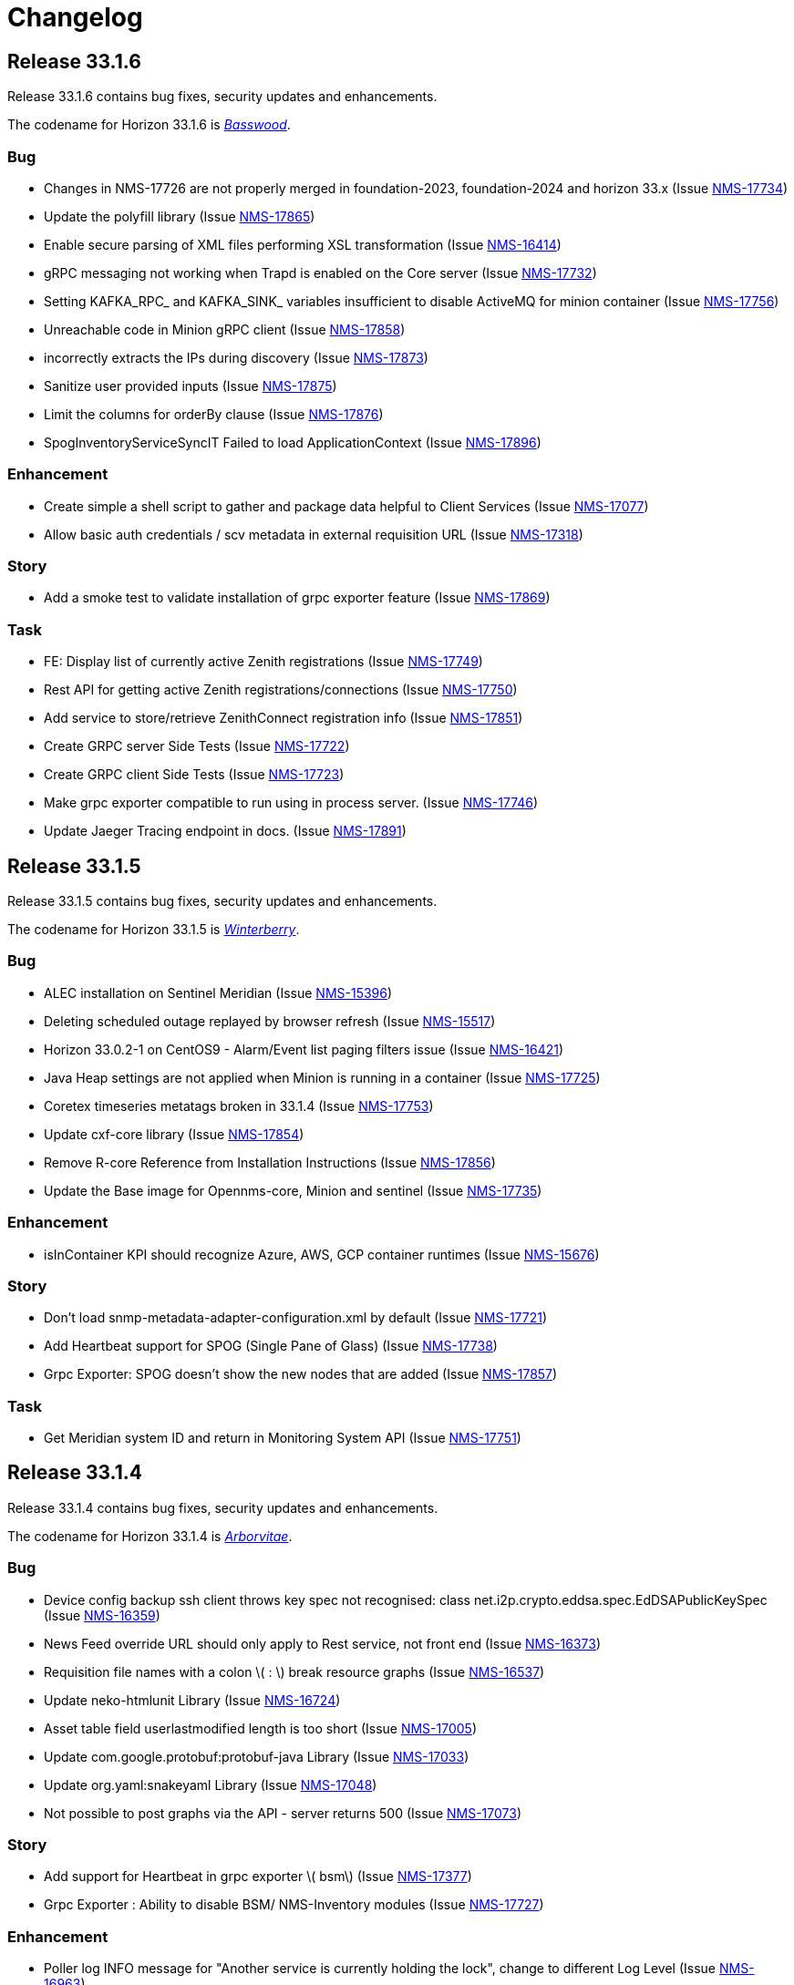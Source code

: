 [[release-33-changelog]]

= Changelog

[[releasenotes-changelog-33.1.6]]

== Release 33.1.6

Release 33.1.6 contains bug fixes, security updates and enhancements.

The codename for Horizon 33.1.6 is https://wikipedia.org/wiki/$$Basswood$$[_Basswood_].

=== Bug

* Changes in NMS-17726 are not properly merged in foundation-2023, foundation-2024 and horizon 33.x (Issue https://opennms.atlassian.net/browse/NMS-17734[NMS-17734])
* Update the polyfill library (Issue https://opennms.atlassian.net/browse/NMS-17865[NMS-17865])
* Enable secure parsing of XML files performing XSL transformation (Issue https://opennms.atlassian.net/browse/NMS-16414[NMS-16414])
* gRPC messaging not working when Trapd is enabled on the Core server (Issue https://opennms.atlassian.net/browse/NMS-17732[NMS-17732])
* Setting KAFKA_RPC_ and KAFKA_SINK_ variables insufficient to disable ActiveMQ for minion container (Issue https://opennms.atlassian.net/browse/NMS-17756[NMS-17756])
* Unreachable code in Minion gRPC client (Issue https://opennms.atlassian.net/browse/NMS-17858[NMS-17858])
* incorrectly extracts the IPs during discovery (Issue https://opennms.atlassian.net/browse/NMS-17873[NMS-17873])
* Sanitize user provided inputs (Issue https://opennms.atlassian.net/browse/NMS-17875[NMS-17875])
* Limit the columns for orderBy clause (Issue https://opennms.atlassian.net/browse/NMS-17876[NMS-17876])
* SpogInventoryServiceSyncIT Failed to load ApplicationContext (Issue https://opennms.atlassian.net/browse/NMS-17896[NMS-17896])

=== Enhancement

* Create simple a shell script to gather and package data helpful to Client Services (Issue https://opennms.atlassian.net/browse/NMS-17077[NMS-17077])
* Allow basic auth credentials / scv metadata in external requisition URL (Issue https://opennms.atlassian.net/browse/NMS-17318[NMS-17318])

=== Story
* Add a smoke test to validate installation of grpc exporter feature (Issue https://opennms.atlassian.net/browse/NMS-17869[NMS-17869])

=== Task

* FE: Display list of currently active Zenith registrations (Issue https://opennms.atlassian.net/browse/NMS-17749[NMS-17749])
* Rest API for getting active Zenith registrations/connections (Issue https://opennms.atlassian.net/browse/NMS-17750[NMS-17750])
* Add service to store/retrieve ZenithConnect registration info (Issue https://opennms.atlassian.net/browse/NMS-17851[NMS-17851])
* Create GRPC server Side Tests (Issue https://opennms.atlassian.net/browse/NMS-17722[NMS-17722])
* Create GRPC client Side Tests (Issue https://opennms.atlassian.net/browse/NMS-17723[NMS-17723])
* Make grpc exporter compatible to run using in process server. (Issue https://opennms.atlassian.net/browse/NMS-17746[NMS-17746])
* Update Jaeger Tracing endpoint in docs. (Issue https://opennms.atlassian.net/browse/NMS-17891[NMS-17891])

[[releasenotes-changelog-33.1.5]]

== Release 33.1.5

Release 33.1.5 contains bug fixes, security updates and enhancements.

The codename for Horizon 33.1.5 is https://wikipedia.org/wiki/$$Ilex_verticillata$$[_Winterberry_].

=== Bug

* ALEC installation on Sentinel Meridian (Issue https://opennms.atlassian.net/browse/NMS-15396[NMS-15396])
* Deleting scheduled outage replayed by browser refresh (Issue https://opennms.atlassian.net/browse/NMS-15517[NMS-15517])
* Horizon 33.0.2-1 on CentOS9 - Alarm/Event list paging filters issue (Issue https://opennms.atlassian.net/browse/NMS-16421[NMS-16421])
* Java Heap settings are not applied when Minion is running in a container (Issue https://opennms.atlassian.net/browse/NMS-17725[NMS-17725])
* Coretex timeseries metatags broken in 33.1.4 (Issue https://opennms.atlassian.net/browse/NMS-17753[NMS-17753])
* Update cxf-core library (Issue https://opennms.atlassian.net/browse/NMS-17854[NMS-17854])
* Remove R-core Reference from Installation Instructions (Issue https://opennms.atlassian.net/browse/NMS-17856[NMS-17856])
* Update the Base image for Opennms-core, Minion and sentinel (Issue https://opennms.atlassian.net/browse/NMS-17735[NMS-17735])

=== Enhancement

* isInContainer KPI should recognize Azure, AWS, GCP container runtimes (Issue https://opennms.atlassian.net/browse/NMS-15676[NMS-15676])

=== Story

* Don't load snmp-metadata-adapter-configuration.xml by default (Issue https://opennms.atlassian.net/browse/NMS-17721[NMS-17721])
* Add Heartbeat support for SPOG (Single Pane of Glass) (Issue https://opennms.atlassian.net/browse/NMS-17738[NMS-17738])
* Grpc Exporter: SPOG doesn't show the new nodes that are added (Issue https://opennms.atlassian.net/browse/NMS-17857[NMS-17857])

=== Task

* Get Meridian system ID and return in Monitoring System API (Issue https://opennms.atlassian.net/browse/NMS-17751[NMS-17751])

[[releasenotes-changelog-33.1.4]]

== Release 33.1.4

Release 33.1.4 contains bug fixes, security updates and enhancements.

The codename for Horizon 33.1.4 is https://wikipedia.org/wiki/$$Thuja$$[_Arborvitae_].

=== Bug

* Device config backup ssh client throws key spec not recognised: class net.i2p.crypto.eddsa.spec.EdDSAPublicKeySpec (Issue https://issues.opennms.org/browse/NMS-16359[NMS-16359])
* News Feed override URL should only apply to Rest service, not front end (Issue https://issues.opennms.org/browse/NMS-16373[NMS-16373])
* Requisition file names with a colon \( : \) break resource graphs (Issue https://issues.opennms.org/browse/NMS-16537[NMS-16537])
* Update neko-htmlunit Library (Issue https://issues.opennms.org/browse/NMS-16724[NMS-16724])
* Asset table field userlastmodified length is too short (Issue https://issues.opennms.org/browse/NMS-17005[NMS-17005])
* Update com.google.protobuf:protobuf-java Library (Issue https://issues.opennms.org/browse/NMS-17033[NMS-17033])
* Update org.yaml:snakeyaml Library (Issue https://issues.opennms.org/browse/NMS-17048[NMS-17048])
* Not possible to post graphs via the API - server returns 500 (Issue https://issues.opennms.org/browse/NMS-17073[NMS-17073])

=== Story

* Add support for Heartbeat in grpc exporter \( bsm\) (Issue https://issues.opennms.org/browse/NMS-17377[NMS-17377])
* Grpc Exporter : Ability to disable BSM/ NMS-Inventory modules (Issue https://issues.opennms.org/browse/NMS-17727[NMS-17727])


=== Enhancement

* Poller log INFO message for "Another service is currently holding the lock", change to different Log Level (Issue https://issues.opennms.org/browse/NMS-16963[NMS-16963])
* SCV metadata token replacement for system properties (Issue https://issues.opennms.org/browse/NMS-16989[NMS-16989])
* Create simple a shell script to gather and package data helpful to Client Services (Issue https://issues.opennms.org/browse/NMS-17077[NMS-17077])

=== Task

* Add proto for NMS Inventory and Alarms (Issue https://issues.opennms.org/browse/NMS-16994[NMS-16994])
* Refactoring existing GRPC client implementation and creation of new GRPC client for Alaram and Inventory (Issue https://issues.opennms.org/browse/NMS-16998[NMS-16998])
* Replace Node to OnmsNode to pick up missing fields in proto (Issue https://issues.opennms.org/browse/NMS-17080[NMS-17080])
* Update GRPC Routing using Sub-Domains (Issue https://issues.opennms.org/browse/NMS-17301[NMS-17301])
* Add events updates in GRPC exporter (Issue https://issues.opennms.org/browse/NMS-17337[NMS-17337])

[[releasenotes-changelog-33.1.3]]

== Release 33.1.3

Release 33.1.3 contains a couple of bug fixes and few enhancements.

The codename for Horizon 33.1.3 is https://wikipedia.org/wiki/$$Dombeya_wallichii$$[_Pinkball_].

=== Bug

* DeviceConfig via Minion fails if sshScript output contains control characters (Issue https://issues.opennms.org/browse/NMS-15717[NMS-15717])
* User tries to create an Alarm filter favorite, but the filter doesn't save the arguments of the filter (Issue https://issues.opennms.org/browse/NMS-16573[NMS-16573])
* Update Node label component (Issue https://issues.opennms.org/browse/NMS-16585[NMS-16585])
* Update owasp-java-html-sanitizer Library (Issue https://issues.opennms.org/browse/NMS-16637[NMS-16637])
* Update com.google.code.gson-gson Library (Issue https://issues.opennms.org/browse/NMS-16706[NMS-16706])
* Bug between Web UI and SCVCLI Command (Issue https://issues.opennms.org/browse/NMS-16943[NMS-16943])
* Performance regression introduced in NMS-15647 (Issue https://issues.opennms.org/browse/NMS-16966[NMS-16966])
* Update org.apache.mina Library (Issue https://issues.opennms.org/browse/NMS-17040[NMS-17040])

=== Story

* Configure tenant id for gRPC Exporter (Issue https://issues.opennms.org/browse/NMS-17003[NMS-17003])

=== Enhancement

* Move file utils to new library (Issue https://issues.opennms.org/browse/NMS-17074[NMS-17074])

[[releasenotes-changelog-33.1.2]]

== Release 33.1.2

Release 33.1.2 contains a bug fix and a new feature.

The codename for Horizon 33.1.2 is https://wikipedia.org/wiki/$$Cotinus$$[_Smoketree_].

=== Bug

* Update apache-commons-io (Issue https://issues.opennms.org/browse/NMS-16638[NMS-16638])
* File name field in System Reports is not working (Issue https://issues.opennms.org/browse/NMS-16983[NMS-16983])

=== Story

* Move grpc exporter to OpenNMS repository (Issue https://issues.opennms.org/browse/NMS-16991[NMS-16991])

[[releasenotes-changelog-33.1.1]]

== Release 33.1.1

Release 33.1.1 contains bug fixes, security updates and new features.

The codename for Horizon 33.1.1 is https://wikipedia.org/wiki/$$Calliandra_haematocephala$$[_Powderpuff_].

Note: Minion and OpenNMS must be on the same minor version because of changes introduced in https://issues.opennms.org/browse/NMS-16543[NMS-16543].

=== Bug

* 500 Server Error when sending events from GUI when OpenNMS has large number of Events configured (Issue https://issues.opennms.org/browse/NMS-16485[NMS-16485])
* Provisioning fails when category has been deleted (Issue https://issues.opennms.org/browse/NMS-16536[NMS-16536])
* With use-address-from-varbind traps are misassigned (Issue https://issues.opennms.org/browse/NMS-16543[NMS-16543])
* Update protobuf (Issue https://issues.opennms.org/browse/NMS-16636[NMS-16636])
* Update fop-core (Issue https://issues.opennms.org/browse/NMS-16961[NMS-16961])
* Update cxf-core (Issue https://issues.opennms.org/browse/NMS-16962[NMS-16962])

=== Task

* DevOps: Stop including ALEC in containers (Issue https://issues.opennms.org/browse/NMS-16576[NMS-16576])

=== Enhancement

* Enable snmpinterface meta-data to be exposed in the time series integration layer for Pollerd metrics where possible (Issue https://issues.opennms.org/browse/NMS-16946[NMS-16946])

=== New Feature

* PTP implementation: Implement poller to check for desired port state (Issue https://issues.opennms.org/browse/NMS-16956[NMS-16956])
* PTP implementation: add documentation (Issue https://issues.opennms.org/browse/NMS-16957[NMS-16957])

=== Story

* Include service status Integration API (Issue https://issues.opennms.org/browse/NMS-16972[NMS-16972])

[[releasenotes-changelog-33.0.10]]

== Release 33.0.10

Release 33.0.10 contains a bunch of security updates, bug fix and enhancements.

The codename for Horizon 33.0.10 is https://wikipedia.org/wiki/$$Amelanchier_arborea$$[_Downy Serviceberry_].

=== Bug

* Grafana reports endpoint failure (Issue https://issues.opennms.org/browse/NMS-16367[NMS-16367])
* Version in about page points to invalid release notes (Issue https://issues.opennms.org/browse/NMS-16482[NMS-16482])
* Structured Node List - some IP are missing (Issue https://issues.opennms.org/browse/NMS-16483[NMS-16483])
* Installation instructions are broken and show an unresolved variable (Issue https://issues.opennms.org/browse/NMS-16490[NMS-16490])
* Search does not return any results for Asset Search string Meridian 2024.1.3 (Issue https://issues.opennms.org/browse/NMS-16510[NMS-16510])
* OpenNMS RESTful API provides incorrect URL in GUI after SSL enablement (Issue https://issues.opennms.org/browse/NMS-16530[NMS-16530])
* Test case failures `org.opennms.features.newts.converter.`  numeric value is NaN (Issue https://issues.opennms.org/browse/NMS-16936[NMS-16936])
* Test case failures: The markup in the document preceding the root element must be well-formed (Issue https://issues.opennms.org/browse/NMS-16949[NMS-16949])
* Logging in TcpListener in Eventd is done with a foreign class (Issue https://issues.opennms.org/browse/NMS-16951[NMS-16951])

=== Task

* Replace babel/polyfill with core-js 3 (foundation-2021 branch) (Issue https://issues.opennms.org/browse/NMS-16477[NMS-16477])
* Update dnsjava to version 3.6.0 if applicable (Issue https://issues.opennms.org/browse/NMS-16506[NMS-16506])
* Update proton-j to 0.34 or latest for OSGI (Issue https://issues.opennms.org/browse/NMS-16549[NMS-16549])
* Resolve jsoup version discrepancy seen in the dependency graph (Issue https://issues.opennms.org/browse/NMS-16552[NMS-16552])
* Update Snakeyaml for indirect dependencies (Issue https://issues.opennms.org/browse/NMS-16570[NMS-16570])
* Include nodeParentId in Rest API V2 returns for Node (Issue https://issues.opennms.org/browse/NMS-16571[NMS-16571])
* Update linux UBI version to address security vulnerabilities (Issue https://issues.opennms.org/browse/NMS-16587[NMS-16587])

=== Enhancement

* Add Node Labels to timeseries data for pollerd services (Issue https://issues.opennms.org/browse/NMS-16497[NMS-16497])
* Adding resourceLabels to TS data (Issue https://issues.opennms.org/browse/NMS-16498[NMS-16498])

[[releasenotes-changelog-33.0.9]]

== Release 33.0.9

Release 33.0.9 contains a bunch of security updates, bug fix and an enhancement.

The codename for Horizon 33.0.9 is https://wikipedia.org/wiki/$$Cartrema_americana$$[_Devilwood_].

=== Task

* Update grpc to to the next version to address CVEs (Issue https://issues.opennms.org/browse/NMS-16180[NMS-16180])
* Update org.apache.kafka:kafka to version 3.6.2 or higher. (Issue https://issues.opennms.org/browse/NMS-16507[NMS-16507])
* Purge jettison 1.4.x from the system directory (Issue https://issues.opennms.org/browse/NMS-16513[NMS-16513])
* Update BouncyCastle bcpkix to 1.78 (Issue https://issues.opennms.org/browse/NMS-16514[NMS-16514])

=== Bug

* Usage statistics reporter throws an NPE in the stdout on startup (Issue https://issues.opennms.org/browse/NMS-16435[NMS-16435])

=== Configuration

* Need to Update the Example Event Forwarder Script (Issue https://issues.opennms.org/browse/NMS-16501[NMS-16501])

[[releasenotes-changelog-33.0.8]]

== Release 33.0.8

Release 33.0.8 contains a bunch of bug fixes and an enhancement.

The codename for Horizon 33.0.8 is https://wikipedia.org/wiki/$$Cassia_fistula$$[_Golden Shower tree_].

=== Task

* Alarm Resync (Issue https://issues.opennms.org/browse/NMS-16489[NMS-16489])
* Update to Netty 4 (Issue https://issues.opennms.org/browse/NMS-16496[NMS-16496])
* Update pgjdbc to version 42.5.5  (Postgres sql JDBC driver) (Issue https://issues.opennms.org/browse/NMS-16503[NMS-16503])
* Update forked version of nekohtml parser to `>= 1.9.22.noko2`version of Nokogiri if applicable (Issue https://issues.opennms.org/browse/NMS-16504[NMS-16504])
* Update Apache CXF to 4.0.4, 3.6.3 or 3.5.8 to fix CVE-2024-28752 (Issue https://issues.opennms.org/browse/NMS-16505[NMS-16505])

=== Bug
* Snakeyaml vulnerable to Stack overflow leading to denial of service (Issue https://issues.opennms.org/browse/NMS-15169[NMS-15169])

[[releasenotes-changelog-33.0.7]]

== Release 33.0.7

Release 33.0.7 contains a bunch of security updates.

The codename for Horizon 33.0.7 is https://wikipedia.org/wiki/$$Calliandra_surinamensis$$[_Pink powder puff_].

=== Bug

* Stored XSS on "Monitoring Locations" (Issue https://issues.opennms.org/browse/NMS-16443[NMS-16443])
* Host Header Injection (Issue https://issues.opennms.org/browse/NMS-16450[NMS-16450])
* [Web] - Missing Secure Flag on Session Cookie (Issue https://issues.opennms.org/browse/NMS-16451[NMS-16451])


[[releasenotes-changelog-33.0.6]]

== Release 33.0.6

Release 33.0.6 contains a couple of bug fixes and an enhancement.

The codename for Horizon 33.0.6 is https://wikipedia.org/wiki/$$Mangifera_indica$$[_Mango_].

=== Task

* Stalled threads in telemetryd parser (Issue https://issues.opennms.org/browse/NMS-16243[NMS-16243])

=== Bug

* Cross-Frame Scripting-CWE ID : 1021 Web scan vulnerability (Issue https://issues.opennms.org/browse/NMS-16369[NMS-16369])
* Address CVE-2020-15522 (Issue https://issues.opennms.org/browse/NMS-16384[NMS-16384])
* Querying Alarms by alarmId leads to a page that loses context on refresh (Issue https://issues.opennms.org/browse/NMS-16417[NMS-16417])
* NMS-16243 fix missing from 33.x release series (Issue https://issues.opennms.org/browse/NMS-16441[NMS-16441])
* Stored XSS on "MIB Compiler" (Issue https://issues.opennms.org/browse/NMS-16444[NMS-16444])
* Stored XSS on "Scheduled Outages" (Issue https://issues.opennms.org/browse/NMS-16445[NMS-16445])
* Missing Access Control on "Grafana Endpoints" (Issue https://issues.opennms.org/browse/NMS-16446[NMS-16446])
* Missing Access Control on "Geocoder Configuration" (Issue https://issues.opennms.org/browse/NMS-16447[NMS-16447])
* Stored XSS on "Node Label" (Issue https://issues.opennms.org/browse/NMS-16448[NMS-16448])
* Detailed server configuration in the error (Issue https://issues.opennms.org/browse/NMS-16449[NMS-16449])
* Services are deleted and recreated on each provisioning run (Issue https://issues.opennms.org/browse/NMS-16458[NMS-16458])

[[releasenotes-changelog-33.0.5]]

== Release 33.0.5

Release 33.0.5 contains a bug fix and an enhancement.

The codename for Horizon 33.0.5 is https://wikipedia.org/wiki/$$Pinus_nigra$$[_Black Pine_].

=== Enhancement

* Update Provisiond scan to remove old primary IP inteface (Issue https://issues.opennms.org/browse/NMS-16347[NMS-16347])

=== Bug

* Unable to set `collection` on detectors (Issue https://issues.opennms.org/browse/NMS-16360[NMS-16360])


[[releasenotes-changelog-33.0.4]]

== Release 33.0.4

Release 33.0.4 contains a bunch of bug fixes and enhancements.

The codename for Horizon 33.0.4 is https://wikipedia.org/wiki/$$Cordia_boissieri$$[_Anacahuita_].

=== Bug

* PostgreSQL monitor url parameter metadata cannot be resolved properly and collection fails consequently (Issue https://issues.opennms.org/browse/NMS-16374[NMS-16374])
* Unable to display varbind's form feed characters and other control characters in events (Issue https://issues.opennms.org/browse/NMS-16395[NMS-16395])

=== Enhancement

* Allow fix-permissions and update-package-permissions scripts to set ownership for customized users (Issue https://issues.opennms.org/browse/NMS-16406[NMS-16406])

[[releasenotes-changelog-33.0.3]]

== Release 33.0.3

Release 33.0.3 contains a number of bug fixes and a documentation update.

The codename for Horizon 33.0.3 is https://www.gardenia.net/plant/fagus-sylvatica-pendula[_Weeping European Beech_].

=== Bug

* Running the config-tester -a throws an IllegalStateException for ActiveMQ context (Issue https://issues.opennms.org/browse/NMS-16355[NMS-16355])
* CVE-2024-3094 investigation (Issue https://issues.opennms.org/browse/NMS-16396[NMS-16396])
* Container image build fails with a wrong reference to deploy-base:ubi9-3.3.0.b265-jre-17 (Issue https://issues.opennms.org/browse/NMS-16399[NMS-16399])

[[releasenotes-changelog-33.0.2]]

== Release 33.0.2

Release 33.0.2 contains a bunch of bug fixes and enhancements.

The codename for Horizon 33.0.2 is https://wikipedia.org/wiki/$$Chionanthus_virginicus$$[_Old Man's Beard_].

=== Bug

* Access Denied when deleting a node with admin user (Issue https://issues.opennms.org/browse/NMS-15746[NMS-15746])
* Device config upload failed with org.apache.sshd.common.SshException: EdDSA provider not supported (Issue https://issues.opennms.org/browse/NMS-16131[NMS-16131])
* Event parameters with `<>` not rendering in event/alarm views (Issue https://issues.opennms.org/browse/NMS-16157[NMS-16157])
* Hikari CP leaking threads (Issue https://issues.opennms.org/browse/NMS-16345[NMS-16345])
* LdapMonitor does not work when a Minion is the poller (Issue https://issues.opennms.org/browse/NMS-16349[NMS-16349])
* The script showing the Karaf process status in our container image requires "ps" (Issue https://issues.opennms.org/browse/NMS-16356[NMS-16356])
* VMware credentials exposed in provisiond log file (Issue https://issues.opennms.org/browse/NMS-16357[NMS-16357])
* Collectd can't persist time series data and throwing a NPE with "java.util.List.size()" because "rraList" is null (Issue https://issues.opennms.org/browse/NMS-16358[NMS-16358])

=== Enhancement

* Update install script to clear Karaf cache (Issue https://issues.opennms.org/browse/NMS-16226[NMS-16226])
* Add option to import-requisition command to block until import is done (Issue https://issues.opennms.org/browse/NMS-16343[NMS-16343])
* Rename User Data Collection feature to Product Update Enrollment (Issue https://issues.opennms.org/browse/NMS-16353[NMS-16353])
* Configurable option for Kafka Producer CollectionSet buffer size (Issue https://issues.opennms.org/browse/NMS-16366[NMS-16366])

[[releasenotes-changelog-33.0.1]]

== Release 33.0.1

Release 33.0.1 is a re-release of 33.0.0, reverting the async poller changes and fixing a packaging issue.

=== Bug

* Issue installing on Debian 11 Reported by Customer (Issue https://issues.opennms.org/browse/NMS-16309[NMS-16309])
* REVERT: enable async polling by default (Issue https://issues.opennms.org/browse/NMS-15738[NMS-15738])

=== Enhancement

* Docs page for Info REST service (Issue https://opennms.atlassian.net/browse/NMS-16351[NMS-16351])

[[releasenotes-changelog-33.0.0]]

== Release 33.0.0

Release 33.0.0 is the first major release in the 33.x series.
It contains a bunch of changes, including metadata support in many more configs, a revamped node list, and more.

The codename for Horizon 33.0.0 is https://wikipedia.org/wiki/$$Sequoia_sempervirens$$[_Coast Redwood_].

=== Bug

* Missing information in downtime model docs (Issue https://issues.opennms.org/browse/NMS-10133[NMS-10133])
* R-Core fails to install following the Horizon 30 Install Docs (Issue https://issues.opennms.org/browse/NMS-14777[NMS-14777])
* Surveillance Dashboard shows acknowledged Alarms (Issue https://issues.opennms.org/browse/NMS-15448[NMS-15448])
* Access Denied when deleting a node with admin user (Issue https://issues.opennms.org/browse/NMS-15746[NMS-15746])
* Typo in Configuring Minion via confd README (Issue https://issues.opennms.org/browse/NMS-15901[NMS-15901])
* "Dismiss" in Usage Statistics Sharing Notice is misleading (Issue https://issues.opennms.org/browse/NMS-16027[NMS-16027])
* Links in node table open both in current tab and in a new tab (Issue https://issues.opennms.org/browse/NMS-16047[NMS-16047])
* Fix Geographical Map after vue-leaflet upgrade (Issue https://issues.opennms.org/browse/NMS-16065[NMS-16065])
* Top of page search displays 'Show nodes with severity' multiple times (Issue https://issues.opennms.org/browse/NMS-16067[NMS-16067])
* Device config upload failed with org.apache.sshd.common.SshException: EdDSA provider not supported (Issue https://issues.opennms.org/browse/NMS-16131[NMS-16131])
* Data choices plugin throws a NPE when user clicks on show collected data. (Issue https://issues.opennms.org/browse/NMS-16151[NMS-16151])
* Event parameters with `<>` not rendering in event/alarm views (Issue https://issues.opennms.org/browse/NMS-16157[NMS-16157])
* Users with ROLE_READONLY can add, modify, and delete alarm memos (Issue https://issues.opennms.org/browse/NMS-16162[NMS-16162])
* Docs: Meridian plugins reference wrong package names (Issue https://issues.opennms.org/browse/NMS-16164[NMS-16164])
* Fix resource types for default Postgres collection (Issue https://issues.opennms.org/browse/NMS-16165[NMS-16165])
* Service detail page displays wrong collectd package (Issue https://issues.opennms.org/browse/NMS-16167[NMS-16167])
* enlinkd logging hibernate errors (lack of unique index) (Issue https://issues.opennms.org/browse/NMS-16199[NMS-16199])
* Zookeeper 3.4.6 version mismatch in Meridian 2021 (Issue https://issues.opennms.org/browse/NMS-16209[NMS-16209])
* upgrade ActiveMQ to latest 5.15.x (Issue https://issues.opennms.org/browse/NMS-16218[NMS-16218])
* Documentation build failing: cannot find antora/xref-validator (Issue https://issues.opennms.org/browse/NMS-16227[NMS-16227])
* Node structure: fix sorting (Issue https://issues.opennms.org/browse/NMS-16246[NMS-16246])
* OpenConfig Connector parameter frequency in incorrect unit (Issue https://issues.opennms.org/browse/NMS-16253[NMS-16253])
* Container flag `-t` does not pass correct arguments (Issue https://issues.opennms.org/browse/NMS-16265[NMS-16265])
* Cortex plugin does not start automatically (Issue https://issues.opennms.org/browse/NMS-16272[NMS-16272])

=== Enhancement

* Add var-bind section into notification docs (Issue https://issues.opennms.org/browse/NMS-13273[NMS-13273])
* Provisiond threads description discrepancies (Issue https://issues.opennms.org/browse/NMS-14766[NMS-14766])
* Metadata DSL: Add metadata interpolation capability onto more threshold fields (Issue https://issues.opennms.org/browse/NMS-15667[NMS-15667])
* enable async polling by default (Issue https://issues.opennms.org/browse/NMS-15738[NMS-15738])
* Switch our Docker base to UBI (Issue https://issues.opennms.org/browse/NMS-15788[NMS-15788])
* Docs: Add install note on DNS resolution (Issue https://issues.opennms.org/browse/NMS-15792[NMS-15792])
* Extend PageSequenceMonitor to allow basic auth credentials (Issue https://issues.opennms.org/browse/NMS-15802[NMS-15802])
* Expand BlueCat DNS Data Collection (Issue https://issues.opennms.org/browse/NMS-15865[NMS-15865])
* Add confd support to Sentinel container (Issue https://issues.opennms.org/browse/NMS-16149[NMS-16149])
* Docs: Remove deprecated resourcecli section (Issue https://issues.opennms.org/browse/NMS-16216[NMS-16216])
* Update install script to clear Karaf cache (Issue https://issues.opennms.org/browse/NMS-16226[NMS-16226])
* Upgrade to latest Karaf 4.3 (Issue https://issues.opennms.org/browse/NMS-16249[NMS-16249])
* Deprecate VMware 3-5 collection/graphs (Issue https://issues.opennms.org/browse/NMS-16266[NMS-16266])
* Fix formatting in snmp-graph.properties.d files (Issue https://issues.opennms.org/browse/NMS-16269[NMS-16269])
* Docs: Update install docs for monitoring database connection (Issue https://issues.opennms.org/browse/NMS-16286[NMS-16286])
* Update container confd to default Postgres SSL to prefer (Issue https://issues.opennms.org/browse/NMS-16287[NMS-16287])

=== Task

* Metadata DSL: Elasticsearch Integration (Issue https://issues.opennms.org/browse/NMS-15752[NMS-15752])
* Update UI for Admin password change prompt (Issue https://issues.opennms.org/browse/NMS-15780[NMS-15780])
* Create Initial Node Structure Page (Issue https://issues.opennms.org/browse/NMS-16037[NMS-16037])
* Update UI dependencies to latest Vue3, feather, etc. (Issue https://issues.opennms.org/browse/NMS-16045[NMS-16045])
* Node structure page: Union/Intersection category filter switch (Issue https://issues.opennms.org/browse/NMS-16058[NMS-16058])
* Node structure: add unit tests (Issue https://issues.opennms.org/browse/NMS-16060[NMS-16060])
* Structured Node List: Add smoke test (Issue https://issues.opennms.org/browse/NMS-16061[NMS-16061])
* Structured node list: Export CSV/XLS (Issue https://issues.opennms.org/browse/NMS-16064[NMS-16064])
* Unzip command is missing from UBI images (Issue https://issues.opennms.org/browse/NMS-16087[NMS-16087])
* Convert Menu store to pinia (Issue https://issues.opennms.org/browse/NMS-16092[NMS-16092])
* Structured node list: UX Updates (Issue https://issues.opennms.org/browse/NMS-16103[NMS-16103])
* Structured node list: handle legacy query strings (Issue https://issues.opennms.org/browse/NMS-16116[NMS-16116])
* Structured node list: UX updates Part 2 (Issue https://issues.opennms.org/browse/NMS-16123[NMS-16123])
* Structured node list: Merge feature branch to develop (Issue https://issues.opennms.org/browse/NMS-16124[NMS-16124])
* Convert NodeStructure store to pinia (Issue https://issues.opennms.org/browse/NMS-16125[NMS-16125])
* Node structure: Add management IP address (Issue https://issues.opennms.org/browse/NMS-16126[NMS-16126])
* Node structure: Make preferences persistent (Issue https://issues.opennms.org/browse/NMS-16130[NMS-16130])
* Convert Node store to pinia (Issue https://issues.opennms.org/browse/NMS-16136[NMS-16136])
* Update Vue UI README with dev workflow instructions (Issue https://issues.opennms.org/browse/NMS-16142[NMS-16142])
* Convert more stores to pinia (Issue https://issues.opennms.org/browse/NMS-16144[NMS-16144])
* Convert auth, usageStats and other stores to pinia (Issue https://issues.opennms.org/browse/NMS-16154[NMS-16154])
* Convert deviceStore etc to pinia, remove vuex from project (Issue https://issues.opennms.org/browse/NMS-16156[NMS-16156])
* DOCS: Document structured node list (Issue https://issues.opennms.org/browse/NMS-16210[NMS-16210])
* Docs: Remove reference to 'opennms-cloud-plugin' plugin (Issue https://issues.opennms.org/browse/NMS-16231[NMS-16231])

=== New Feature

* Metadata DSL: VMware Integration (Issue https://issues.opennms.org/browse/NMS-15753[NMS-15753])
* Metadata DSL: WSMAN Integration (Issue https://issues.opennms.org/browse/NMS-15754[NMS-15754])
* Metadata DSL: TL1D Integration (Issue https://issues.opennms.org/browse/NMS-15755[NMS-15755])
* Metadata DSL: JMX Data-collection (Issue https://issues.opennms.org/browse/NMS-15756[NMS-15756])
* Metadata DSL: XML Data-collection (Issue https://issues.opennms.org/browse/NMS-15757[NMS-15757])
* Metadata DSL: HTTP/HTTPS Data-collection (Issue https://issues.opennms.org/browse/NMS-15758[NMS-15758])
* Metadata DSL: Notification Credentials (Issue https://issues.opennms.org/browse/NMS-15759[NMS-15759])
* Metadata DSL: Ticketer Plugins (Issue https://issues.opennms.org/browse/NMS-15760[NMS-15760])
* Metadata DSL: Trapd Configuration (Issue https://issues.opennms.org/browse/NMS-15761[NMS-15761])
* Metadata DSL: JCIFS Monitor (Issue https://issues.opennms.org/browse/NMS-15762[NMS-15762])
* Metadata DSL: IFTTT Configuration (Issue https://issues.opennms.org/browse/NMS-15763[NMS-15763])
* Metadata DSL: Repository Configuration (Issue https://issues.opennms.org/browse/NMS-15764[NMS-15764])
* Metadata DSL: [OPTIONAL] Consistent *-config.xml Configurations (Issue https://issues.opennms.org/browse/NMS-15765[NMS-15765])
* Metadata DSL: Evaluate feasability to support metadata in Drools rules (Issue https://issues.opennms.org/browse/NMS-15766[NMS-15766])
* Metadata DSL: Change default poller and collectd configuration files to reflect ability to use metadata (Issue https://issues.opennms.org/browse/NMS-16016[NMS-16016])
* Metadata DSL: snmp-config.xml & SNMP Profiles (Issue https://issues.opennms.org/browse/NMS-16028[NMS-16028])
* Metadata DSL: change default opennms-datasources.xml to reflect the possibility of using metadata (Issue https://issues.opennms.org/browse/NMS-16029[NMS-16029])
* OpenShift: Document the impact of disabling allowPrivilegeEscalation (Issue https://issues.opennms.org/browse/NMS-16239[NMS-16239])
* Update wording to Product Update Sign Up (Issue https://opennms.atlassian.net/browse/NMS-16352[NMS-16352])

=== Story

* Metadata DSL: Documentation for Metadata DSL updates (Issue https://issues.opennms.org/browse/NMS-15774[NMS-15774])
* Document change in login password behaviour (Issue https://issues.opennms.org/browse/NMS-15775[NMS-15775])
* Smoke test for Admin password change (Issue https://issues.opennms.org/browse/NMS-15866[NMS-15866])
* Admin Password Change: UX Review and Updates (Issue https://issues.opennms.org/browse/NMS-15867[NMS-15867])
* Admin Password Change: Merge to develop (Issue https://issues.opennms.org/browse/NMS-15868[NMS-15868])
* User is redirected to landing page after password change is done (Issue https://issues.opennms.org/browse/NMS-16036[NMS-16036])
* Use pinia instead of vuex in Vue UI (Issue https://issues.opennms.org/browse/NMS-16043[NMS-16043])
* Add pinia stores to UI but do not yet activate them (Issue https://issues.opennms.org/browse/NMS-16068[NMS-16068])
* Metadata DSL: Persist poller parameters as meta data (Issue https://issues.opennms.org/browse/NMS-16146[NMS-16146])
* Node structure: more query params (fs:fid, snmp, sys) (Issue https://issues.opennms.org/browse/NMS-16197[NMS-16197])
* Remove plugin 'opennms-cloud-plugin' from installation (Issue https://issues.opennms.org/browse/NMS-16219[NMS-16219])
* Geo Map: enable user-defined map to be the default one (Issue https://issues.opennms.org/browse/NMS-16229[NMS-16229])
* DOCS: Document Geographical Map user-defined map (Issue https://issues.opennms.org/browse/NMS-16230[NMS-16230])
* Add node-gyp to fix CircleCI build-ui errors (Issue https://issues.opennms.org/browse/NMS-16242[NMS-16242])
* News Feed: UI Panel and REST Service (Issue https://issues.opennms.org/browse/NMS-16282[NMS-16282])
* Web UI for User Data Collection (Issue https://issues.opennms.org/browse/NMS-16283[NMS-16283])
* User Data Collection: Database / Rest / CM work (Issue https://issues.opennms.org/browse/NMS-16284[NMS-16284])

=== Epic

* Opt-In User Data: Name, email and company Collection (Issue https://issues.opennms.org/browse/NMS-16279[NMS-16279])

